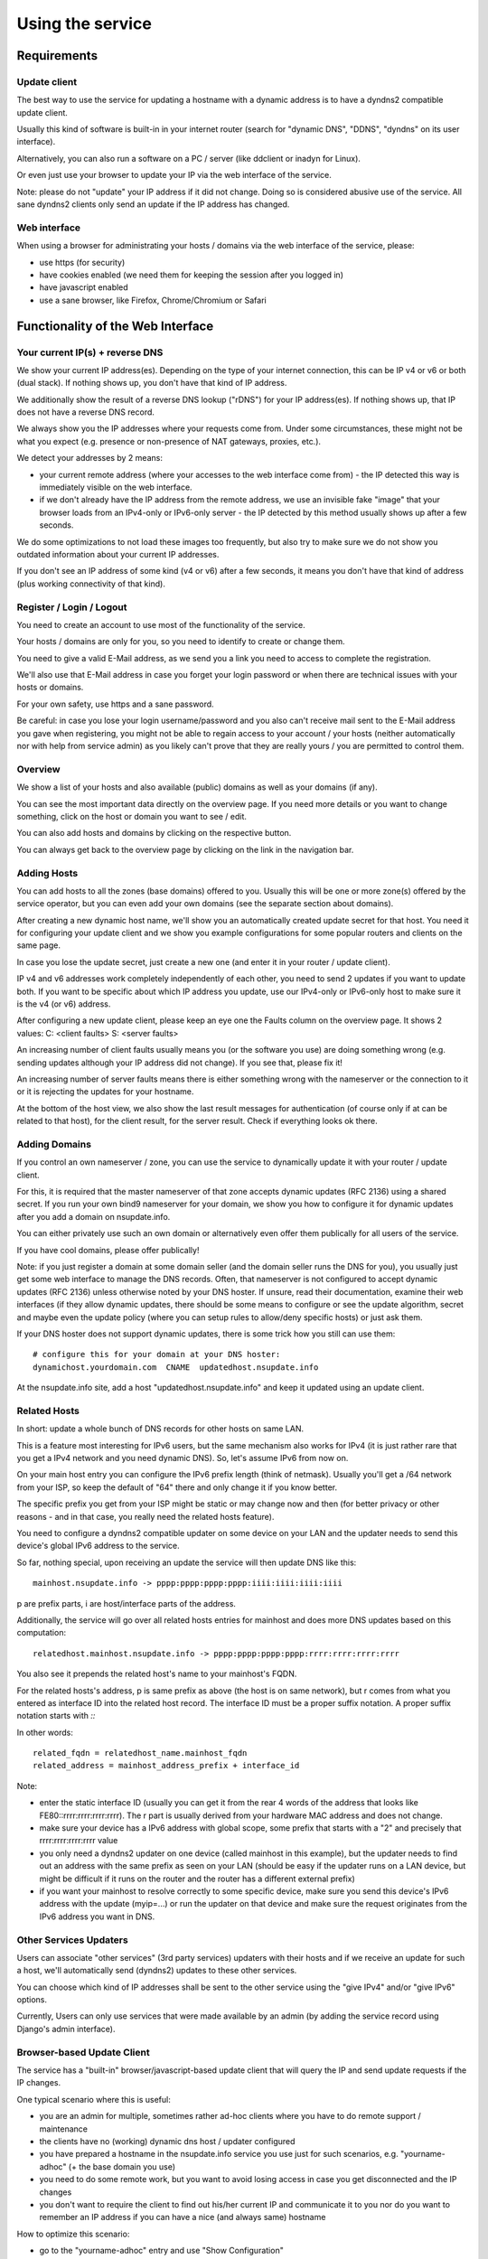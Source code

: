 =================
Using the service
=================

Requirements
============

Update client
-------------
The best way to use the service for updating a hostname with a dynamic address is to have a dyndns2 compatible
update client.

Usually this kind of software is built-in in your internet router (search for "dynamic DNS", "DDNS", "dyndns" on
its user interface).

Alternatively, you can also run a software on a PC / server (like ddclient or inadyn for Linux).

Or even just use your browser to update your IP via the web interface of the service.

Note: please do not "update" your IP address if it did not change. Doing so is considered abusive use of the service.
All sane dyndns2 clients only send an update if the IP address has changed.

Web interface
-------------
When using a browser for administrating your hosts / domains via the web interface of the service, please:

* use https (for security)
* have cookies enabled (we need them for keeping the session after you logged in)
* have javascript enabled
* use a sane browser, like Firefox, Chrome/Chromium or Safari

Functionality of the Web Interface
==================================

Your current IP(s) + reverse DNS
--------------------------------

We show your current IP address(es).
Depending on the type of your internet connection, this can be IP v4 or v6 or both (dual stack).
If nothing shows up, you don't have that kind of IP address.

We additionally show the result of a reverse DNS lookup ("rDNS") for your IP address(es).
If nothing shows up, that IP does not have a reverse DNS record.

We always show you the IP addresses where your requests come from. Under some circumstances, these might not be what
you expect (e.g. presence or non-presence of NAT gateways, proxies, etc.).

We detect your addresses by 2 means:

* your current remote address (where your accesses to the web interface come from) - the IP detected this way is
  immediately visible on the web interface.
* if we don't already have the IP address from the remote address, we use an invisible fake "image" that your browser
  loads from an IPv4-only or IPv6-only server - the IP detected by this method usually shows up after a few seconds.

We do some optimizations to not load these images too frequently, but also try to make sure we do not show you outdated
information about your current IP addresses.

If you don't see an IP address of some kind (v4 or v6) after a few seconds, it means you don't have that kind of
address (plus working connectivity of that kind).

Register / Login / Logout
-------------------------
You need to create an account to use most of the functionality of the service.

Your hosts / domains are only for you, so you need to identify to create or change them.

You need to give a valid E-Mail address, as we send you a link you need to access to complete the registration.

We'll also use that E-Mail address in case you forget your login password or when there are technical issues
with your hosts or domains.

For your own safety, use https and a sane password.

Be careful: in case you lose your login username/password and you also can't receive mail sent to the E-Mail address
you gave when registering, you might not be able to regain access to your account / your hosts (neither automatically
nor with help from service admin) as you likely can't prove that they are really yours / you are permitted to
control them.

Overview
--------
We show a list of your hosts and also available (public) domains as well as your domains (if any).

You can see the most important data directly on the overview page. If you need more details or you want to change
something, click on the host or domain you want to see / edit.

You can also add hosts and domains by clicking on the respective button.

You can always get back to the overview page by clicking on the link in the navigation bar.

Adding Hosts
------------
You can add hosts to all the zones (base domains) offered to you.
Usually this will be one or more zone(s) offered by the service operator, but you can even add your own domains
(see the separate section about domains).

After creating a new dynamic host name, we'll show you an automatically created update secret for that host.
You need it for configuring your update client and we show you example configurations for some popular routers and
clients on the same page.

In case you lose the update secret, just create a new one (and enter it in your router / update client).

IP v4 and v6 addresses work completely independently of each other, you need to send 2 updates if you want to update
both. If you want to be specific about which IP address you update, use our IPv4-only or IPv6-only host to make sure
it is the v4 (or v6) address.

After configuring a new update client, please keep an eye one the Faults column on the overview page.
It shows 2 values: C: <client faults> S: <server faults>

An increasing number of client faults usually means you (or the software you use) are doing something wrong
(e.g. sending updates although your IP address did not change). If you see that, please fix it!

An increasing number of server faults means there is either something wrong with the nameserver or the
connection to it or it is rejecting the updates for your hostname.

At the bottom of the host view, we also show the last result messages for authentication (of course only if at can be
related to that host), for the client result, for the server result. Check if everything looks ok there.

Adding Domains
--------------
If you control an own nameserver / zone, you can use the service to dynamically update it with your router / update
client.

For this, it is required that the master nameserver of that zone accepts dynamic updates (RFC 2136) using a shared
secret. If you run your own bind9 nameserver for your domain, we show you how to configure it for dynamic updates
after you add a domain on nsupdate.info.

You can either privately use such an own domain or alternatively even offer them publically for all users of the service.

If you have cool domains, please offer publically!

Note: if you just register a domain at some domain seller (and the domain seller runs the DNS for you), you usually
just get some web interface to manage the DNS records. Often, that nameserver is not configured to accept dynamic
updates (RFC 2136) unless otherwise noted by your DNS hoster. If unsure, read their documentation, examine their
web interfaces (if they allow dynamic updates, there should be some means to configure or see the update algorithm,
secret and maybe even the update policy (where you can setup rules to allow/deny specific hosts) or just ask them.

If your DNS hoster does not support dynamic updates, there is some trick how you still can use them:

::

    # configure this for your domain at your DNS hoster:
    dynamichost.yourdomain.com  CNAME  updatedhost.nsupdate.info

At the nsupdate.info site, add a host "updatedhost.nsupdate.info" and keep it updated using an update client.


Related Hosts
-------------

In short: update a whole bunch of DNS records for other hosts on same LAN.

This is a feature most interesting for IPv6 users, but the same mechanism also
works for IPv4 (it is just rather rare that you get a IPv4 network and you need
dynamic DNS). So, let's assume IPv6 from now on.

On your main host entry you can configure the IPv6 prefix length (think of netmask).
Usually you'll get a /64 network from your ISP, so keep the default of "64" there
and only change it if you know better.

The specific prefix you get from your ISP might be static or may change now and
then (for better privacy or other reasons - and in that case, you really need
the related hosts feature).

You need to configure a dyndns2 compatible updater on some device on your LAN
and the updater needs to send this device's global IPv6 address to the service.

So far, nothing special, upon receiving an update the service will then update
DNS like this:

::

    mainhost.nsupdate.info -> pppp:pppp:pppp:pppp:iiii:iiii:iiii:iiii

p are prefix parts, i are host/interface parts of the address.

Additionally, the service will go over all related hosts entries for mainhost
and does more DNS updates based on this computation:

::

    relatedhost.mainhost.nsupdate.info -> pppp:pppp:pppp:pppp:rrrr:rrrr:rrrr:rrrr

You also see it prepends the related host's name to your mainhost's FQDN.

For the related hosts's address, p is same prefix as above (the host is on same
network), but r comes from what you entered as interface ID into the related
host record.
The interface ID must be a proper suffix notation. A proper suffix notation starts with `::`

In other words:

::

    related_fqdn = relatedhost_name.mainhost_fqdn
    related_address = mainhost_address_prefix + interface_id


Note:

* enter the static interface ID (usually you can get it from the rear 4 words
  of the address that looks like FE80::rrrr:rrrr:rrrr:rrrr). The r part is
  usually derived from your hardware MAC address and does not change.
* make sure your device has a IPv6 address with global scope, some prefix that
  starts with a "2" and precisely that rrrr:rrrr:rrrr:rrrr value
* you only need a dyndns2 updater on one device (called mainhost in this
  example), but the updater needs to find out an address with the same prefix
  as seen on your LAN (should be easy if the updater runs on a LAN device, but
  might be difficult if it runs on the router and the router has a different
  external prefix)
* if you want your mainhost to resolve correctly to some specific device,
  make sure you send this device's IPv6 address with the update (myip=...) or
  run the updater on that device and make sure the request originates from
  the IPv6 address you want in DNS.


Other Services Updaters
-----------------------

Users can associate "other services" (3rd party services) updaters with their
hosts and if we receive an update for such a host, we'll automatically send
(dyndns2) updates to these other services.

You can choose which kind of IP addresses shall be sent to the other service
using the "give IPv4" and/or "give IPv6" options.

Currently, Users can only use services that were made available by an admin
(by adding the service record using Django's admin interface).


Browser-based Update Client
---------------------------

The service has a "built-in" browser/javascript-based update client that will
query the IP and send update requests if the IP changes.

One typical scenario where this is useful:

* you are an admin for multiple, sometimes rather ad-hoc clients where you
  have to do remote support / maintenance
* the clients have no (working) dynamic dns host / updater configured
* you have prepared a hostname in the nsupdate.info service you use just
  for such scenarios, e.g. "yourname-adhoc" (+ the base domain you use)
* you need to do some remote work, but you want to avoid losing access in
  case you get disconnected and the IP changes
* you don't want to require the client to find out his/her current IP and
  communicate it to you nor do you want to remember an IP address if you can
  have a nice (and always same) hostname

How to optimize this scenario:

* go to the "yourname-adhoc" entry and use "Show Configuration"
* copy and paste the URL shown in the "Browser" tab of the configuration help
  panel, under headline "Browser-based update client"
* optional: try it yourself in your browser
* give this URL to your client (E-Mail, Chat, ...), tell the client to open it
  with a browser and keep that page open in the browser until you're finished.
* once the client has done that, "yourname-adhoc" will point to the client's IP

Note:

* we show 3 slightly different URLs:

  - the first one is generic and will use either IP v4 or v6,
  - the other 2 are specific and will either enforce usage of IP v4, or v6.
* this whole browser-based mechanism is only for adhoc and temporary use - if
  you need something permanently or repeatingly, please configure a real update
  client
* if you can't electronically give the URL to the client, you can also give:

  - URL: like above, but remove the "yourname-adhoc.basedomain:secret@" part
  - when clients visits that URL, it will ask for username and password:

    - User name: yourname-adhoc.basedomain
    - Password: secret
  - let the client check "Last update response". Should be "good" (or "nochg")
    plus same IP as shown below "My IP". If it shows something else, then there
    likely was a typo in the user name or password.


Troubleshooting
===============

Look here first if it doesn't work
----------------------------------

On the web interface, find the not working host in the overview's host list.

What does the "available" and "faults c/s" column say?

* if your host is not available, it can't be updated (visit host view to make
  it available)
* if you see increasing client faults count, your update client is doing something
  wrong. in the end, that might flag that host as abusive: you'll see "abuse" or
  "abuse_blocked" in that case (visit host view to deselect "abuse" flag).

Now click on the hostname to go to the detailled host view.

There, at the bottom, you will see the last messages that were generated about
your client (whether it is updating ok or causing errors/warnings) and about
the domain's DNS server (in case it can't be reached or is malfunctioning or
rejects updates). The date/time given is UTC.

But please note: we can not show you issues with your credentials there (like
when you configured your update client with wrong values for http basic authentication).


Address update for your host is not working (and never worked)
--------------------------------------------------------------

Check your update client settings again:

* typos? additional spaces somewhere? this is sometimes hard to see.
* keep in mind that when we create and show you a new update secret, the old one becomes invalid.
* the updater uses your host's fqdn and the update secret as credentials,
  NOT your service web site username / password.
* if the https update URL does not work, try http - especially for older software.

Address update for your host is not working (but worked before)
---------------------------------------------------------------

If this is the case, first check these things (and then the ones listed above):

* if you use an updater that does not conform to the dyndns2 standard, it might be that your host got flagged as
  abusive. Go to the detailled view of your host and see whether abuse is checked. If it is, fix / change your
  updater then uncheck the abuse flag and save.
* if the client fault counter on the overview page keeps rising, you didn't fix the issue - try again.
* if it keeps getting flagged as abusive, you didn't fix the issue - try again.
* if you have a local network with multiple machines that shared one internet connection, it is sufficient to enable
  an update client on one of the machines (preferably your internet router or a machine that is on most of the time).
  if you run update clients on multiple machines, this may cause them sending nochg updates frequently and your host
  might get flagged as abusive due to that.

Something else?
---------------

* read the hints and on-screen help the service shows to you, including the footer stuff.
* if nothing else helps, contact the service administrator.
* if you think you have found a bug in the software, file it on the project's issue tracker on github (after doing
  a quick check whether such a bug has already been reported or even fixed).


Update clients
==============

It is important that you run a dyndns2 standards compliant software to update your host.

Recommended
-----------

Here are some clients that likely qualify:

* ddclient

  - we offer configuration help for it, just copy & paste
  - good working, reliable
  - the official version is IPv4 only, IPv6 support needs a patched version
  - Linux & other POSIX systems
* inadyn (>= 1.99.11)

  - we offer configuration help for it, just copy & paste
  - good working, reliable
  - IPv4 only
  - Linux & other POSIX systems
* python-dyndnsc

  - still alpha/beta, but works
  - IPv4 and good IPv6 support
  - Mac OS X, Linux and FreeBSD
* whatever your router / gateway / firewall has for dyndns / ddns

  - quality of update client implementations varies widely
  - running on the system that has your public IP makes updating your host when your IP changes easier
  - no need to run additional software on other machines in that network
* nsupdate-info's browser-based updater

  - only for adhoc scenarios, not intended for long term use
  - runs in your browser with javascript

Known-Problematic
-----------------

These clients or update methods have known issues or are not dyndns2 standards compliant.
This likely causes unnecessary load on the service servers and network.

You should not use these:

* a cron job + wget or curl

  - will either send nochg updates frequently (your host will get flagged as abusive)
  - or it will be very slow reacting to IP changes
* your self-written not fully standards compliant update client software

  - it looks simple first, but to fully comply is more effort
  - if you're not willing to fully comply, then don't even start
  - there are already enough badly implemented and also "almost compliant" updaters out there
  - rather try to use well-behaved existing update software
  - or try to improve the "almost compliant" existing update software
